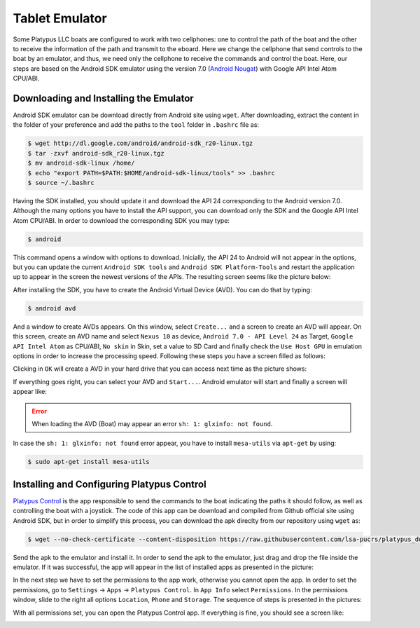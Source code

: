 ================
Tablet Emulator
================

Some Platypus LLC boats are configured to work with two cellphones: one to control the path of the boat and the other to receive the information of the path and transmit to the eboard. Here we change the cellphone that send controls to the boat by an emulator, and thus, we need only the cellphone to receive the commands and control the boat. Here, our steps are based on the Android SDK emulator using the version 7.0 (`Android Nougat <https://www.android.com/versions/nougat-7-0/>`_) with Google API Intel Atom CPU/ABI.


Downloading and Installing the Emulator
----------------------------------------

Android SDK emulator can be download directly from Android site using ``wget``. After downloading, extract the content in the folder of your preference and add the paths to the ``tool`` folder in ``.bashrc`` file as: 

.. code-block:: bash

   $ wget http://dl.google.com/android/android-sdk_r20-linux.tgz
   $ tar -zxvf android-sdk_r20-linux.tgz
   $ mv android-sdk-linux /home/
   $ echo "export PATH=$PATH:$HOME/android-sdk-linux/tools" >> .bashrc
   $ source ~/.bashrc

Having the SDK installed, you should update it and download the API 24 corresponding to the Android version 7.0. Although the many options you have to install the API support, you can download only the SDK and the Google API Intel Atom CPU/ABI. In order to download the corresponding SDK you may type:

.. code-block:: bash

   $ android

This command opens a window with options to download. Inicially, the API 24 to Android will not appear in the options, but you can update the current ``Android SDK tools`` and ``Android SDK Platform-Tools`` and restart the application up to appear in the screen the newest versions of the APIs. The resulting screen seems like the picture below:

.. image:: images/android.png
   :align: center
   :width: 500pt

After installing the SDK, you have to create the Android Virtual Device (AVD). You can do that by typing: 

.. code-block:: bash

   $ android avd

And a window to create AVDs appears. On this window, select ``Create...`` and a screen to create an AVD will appear. On this screen, create an AVD name and select ``Nexus 10`` as device, ``Android 7.0 - API Level 24`` as Target, ``Google API Intel Atom`` as CPU/ABI, ``No skin`` in Skin, set a value to SD Card and finally check the ``Use Host GPU`` in emulation options in order to increase the processing speed. Following these steps you have a screen filled as follows:

.. image:: images/create_avd.png
   :align: center
   :width: 300pt

Clicking in ``OK`` will create a AVD in your hard drive that you can access next time as the picture shows:

.. image:: images/avd.png
   :align: center
   :width: 500pt

If everything goes right, you can select your AVD and ``Start...``. Android emulator will start and finally a screen will appear like:

.. image:: images/emulator.png
   :align: center
   :width: 500pt

.. ERROR::
   When loading the AVD (Boat) may appear an error ``sh: 1: glxinfo: not found``.

In case the ``sh: 1: glxinfo: not found`` error appear, you have to install ``mesa-utils`` via ``apt-get`` by using:

.. code-block:: bash

   $ sudo apt-get install mesa-utils


Installing and Configuring Platypus Control
--------------------------------------------

`Platypus Control <https://github.com/platypusllc/tablet>`_ is the app responsible to send the commands to the boat indicating the paths it should follow, as well as controlling the boat with a joystick. The code of this app can be download and compiled from Github official site using Android SDK, but in order to simplify this process, you can download the apk direclty from our repository using ``wget`` as:

.. code-block:: bash

   $ wget --no-check-certificate --content-disposition https://raw.githubusercontent.com/lsa-pucrs/platypus_doc/master/docs/source/boat/scripts/tablet.apk

Send the apk to the emulator and install it. In order to send the apk to the emulator, just drag and drop the file inside the emulator. If it was successful, the app will appear in the list of installed apps as presented in the picture:

.. image:: images/installed.png
   :align: center
   :width: 500pt

In the next step we have to set the permissions to the app work, otherwise you cannot open the app. In order to set the permissions, go to ``Settings`` -> ``Apps`` -> ``Platypus Control``. In ``App Info`` select ``Permissions``. In the permissions window, slide to the right all options ``Location``, ``Phone`` and ``Storage``. The sequence of steps is presented in the pictures:

.. image:: images/settings.png
   :align: center
   :width: 500pt

.. image:: images/apps.png
   :align: center
   :width: 500pt

.. image:: images/platypus_info.png
   :align: center
   :width: 500pt

.. image:: images/platypus_permissions.png
   :align: center
   :width: 500pt

With all permissions set, you can open the Platypus Control app. If everything is fine, you should see a screen like:

.. image:: images/connect.png
   :align: center
   :width: 500pt











